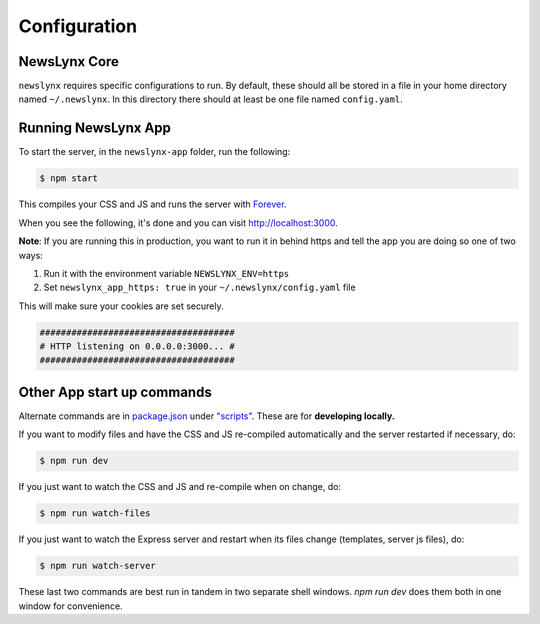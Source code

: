 .. _config:

Configuration
=============

NewsLynx Core
------------

``newslynx`` requires specific configurations to run.  By default, these should all be stored in a file in your home directory named  ``~/.newslynx``.  In this directory there should at least be one file named ``config.yaml``. 




Running NewsLynx App
------------

To start the server, in the ``newslynx-app`` folder, run the following:

.. code-block:: bash

   $ npm start

This compiles your CSS and JS and runs the server with `Forever <https://github.com/foreverjs/forever>`_.

When you see the following, it's done and you can visit http://localhost:3000.

**Note**: If you are running this in production, you want to run it in behind https and tell the app you are doing so one of two ways:

1. Run it with the environment variable ``NEWSLYNX_ENV=https``
2. Set ``newslynx_app_https: true`` in your ``~/.newslynx/config.yaml`` file

This will make sure your cookies are set securely.

.. code-block:: bash

  #####################################
  # HTTP listening on 0.0.0.0:3000... #
  #####################################

Other App start up commands 
---------------------------

Alternate commands are in `package.json <https://github.com/newslynx/newslynx-app/blob/master/package.json>`_ under `"scripts" <https://github.com/newslynx/newslynx-app/blob/master/package.json#L5>`_. These are for **developing locally.**

If you want to modify files and have the CSS and JS re-compiled automatically and the server restarted if necessary, do:

.. code-block:: bash

   $ npm run dev

If you just want to watch the CSS and JS and re-compile when on change, do:

.. code-block:: bash

   $ npm run watch-files

If you just want to watch the Express server and restart when its files change (templates, server js files), do:

.. code-block:: bash

   $ npm run watch-server

These last two commands are best run in tandem in two separate shell windows. `npm run dev` does them both in one window for convenience.